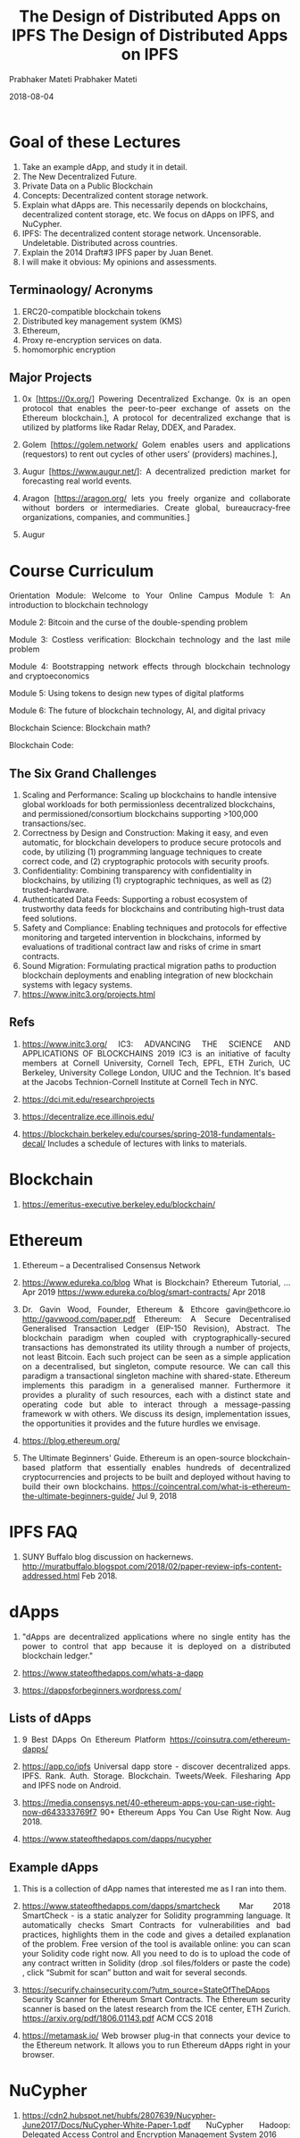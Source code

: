 # -*- mode: org -*-
#+DATE: 2019-05-18
#+TITLE: The Design of Distributed Apps on IPFS
#+AUTHOR: Prabhaker Mateti
#+HTML_LINK_UP: ../
#+HTML_LINK_HOME: ../../Top/index.html
#+HTML_HEAD: <style> P {text-align: justify} code, pre {color: brown;} @media screen {BODY {margin: 10%} }</style>
#+BIND: org-html-preamble-format (("en" "%d | <a href=\"../../\"> ../../</a>"))
#+BIND: org-html-postamble-format (("en" "<hr size=1>Copyright &copy; 2018 %e &bull; <a href=\"http://www.wright.edu/~pmateti\"> www.wright.edu/~pmateti</a>  %d"))
#+STARTUP:showeverything
#+OPTIONS: toc:2

* Goal of these Lectures

1. Take an example dApp, and study it in detail.
1. The New Decentralized Future.
1. Private Data on a Public Blockchain
1. Concepts: Decentralized content storage network.
1. Explain what dApps are.  This necessarily depends on blockchains,
   decentralized content storage, etc.  We focus on dApps on IPFS, and
   NuCypher.
1. IPFS: The decentralized content storage network.  Uncensorable.
   Undeletable.  Distributed across countries.
1. Explain the 2014 Draft#3 IPFS paper by Juan Benet.
1. I will make it obvious: My opinions and assessments.

** Terminaology/ Acronyms

1. ERC20-compatible blockchain tokens 
1. Distributed key management system (KMS)
1. Ethereum,
1. Proxy re-encryption services on data.
1. homomorphic encryption

** Major Projects

1. 0x [https://0x.org/] Powering Decentralized Exchange. 0x is an open protocol that
   enables the peer-to-peer exchange of assets on the Ethereum
   blockchain.], A protocol for decentralized exchange that is
   utilized by platforms like Radar Relay, DDEX, and Paradex.

1. Golem [https://golem.network/ Golem enables users and
   applications (requestors) to rent out cycles of other users’
   (providers) machines.], 
1. Augur [https://www.augur.net/]: A decentralized prediction market
   for forecasting real world events.
1. Aragon
   [https://aragon.org/ lets you freely organize and collaborate
   without borders or intermediaries. Create global, bureaucracy-free
   organizations, companies, and communities.]
1. Augur

* Course Curriculum

Orientation Module:
Welcome to Your Online Campus
Module 1:
An introduction to blockchain technology

Module 2:
Bitcoin and the curse of the double-spending problem

Module 3: 
Costless verification: Blockchain technology and the last mile problem

Module 4: 
Bootstrapping network effects through blockchain technology and cryptoeconomics

Module 5: 
Using tokens to design new types of digital platforms

Module 6:
The future of blockchain technology, AI, and digital privacy

Blockchain Science:  Blockchain math?

Blockchain Code: 

** The Six Grand Challenges

1. Scaling and Performance: Scaling up blockchains to handle intensive global workloads for both permissionless decentralized blockchains, and permissioned/consortium blockchains supporting >100,000 transactions/sec.
1. Correctness by Design and Construction: Making it easy, and even automatic, for blockchain developers to produce secure protocols and code, by utilizing (1) programming language techniques to create correct code, and (2) cryptographic protocols with security proofs.
1. Confidentiality: Combining transparency with confidentiality in blockchains, by utilizing (1) cryptographic techniques, as well as (2) trusted-hardware.
1. Authenticated Data Feeds: Supporting a robust ecosystem of trustworthy data feeds for blockchains and contributing high-trust data feed solutions.
1. Safety and Compliance: Enabling techniques and protocols for effective monitoring and targeted intervention in blockchains, informed by evaluations of traditional contract law and risks of crime in smart contracts.
1. Sound Migration: Formulating practical migration paths to production blockchain deployments and enabling integration of new blockchain systems with legacy systems.
1. https://www.initc3.org/projects.html

** Refs

1. https://www.initc3.org/ IC3: ADVANCING THE SCIENCE AND APPLICATIONS
   OF BLOCKCHAINS 2019 IC3 is an initiative of faculty members at
   Cornell University, Cornell Tech, EPFL, ETH Zurich, UC Berkeley,
   University College London, UIUC and the Technion. It's based at the
   Jacobs Technion-Cornell Institute at Cornell Tech in NYC.

1. https://dci.mit.edu/researchprojects

1. https://decentralize.ece.illinois.edu/

1. https://blockchain.berkeley.edu/courses/spring-2018-fundamentals-decal/
   Includes a schedule of lectures with links to materials.

* Blockchain

1. https://emeritus-executive.berkeley.edu/blockchain/

* Ethereum

1. Ethereum – a Decentralised Consensus Network

1. https://www.edureka.co/blog What is Blockchain? Ethereum Tutorial,
   ... Apr 2019 https://www.edureka.co/blog/smart-contracts/ Apr 2018

1. Dr. Gavin Wood, Founder, Ethereum & Ethcore gavin@ethcore.io
   http://gavwood.com/paper.pdf Ethereum: A Secure Decentralised
   Generalised Transaction Ledger (EIP-150 Revision), Abstract. The
   blockchain paradigm when coupled with cryptographically-secured
   transactions has demonstrated its utility through a number of
   projects, not least Bitcoin. Each such project can be seen as a
   simple application on a decentralised, but singleton, compute
   resource. We can call this paradigm a transactional singleton
   machine with shared-state.  Ethereum implements this paradigm in a
   generalised manner. Furthermore it provides a plurality of such
   resources, each with a distinct state and operating code but able
   to interact through a message-passing framework w with others. We
   discuss its design, implementation issues, the opportunities it
   provides and the future hurdles we envisage.
1. https://blog.ethereum.org/

1. The Ultimate Beginners' Guide. Ethereum is an open-source
   blockchain-based platform that essentially enables hundreds of
   decentralized cryptocurrencies and projects to be built and
   deployed without having to build their own blockchains.
   https://coincentral.com/what-is-ethereum-the-ultimate-beginners-guide/
   Jul 9, 2018

* IPFS FAQ

1. SUNY Buffalo blog discussion on
   hackernews. http://muratbuffalo.blogspot.com/2018/02/paper-review-ipfs-content-addressed.html
   Feb 2018.

* dApps

1. "dApps are decentralized applications where no single entity has
   the power to control that app because it is deployed on a
   distributed blockchain ledger."

1. https://www.stateofthedapps.com/whats-a-dapp

1. https://dappsforbeginners.wordpress.com/

** Lists of dApps

1. 9 Best DApps On Ethereum Platform https://coinsutra.com/ethereum-dapps/
1. https://app.co/ipfs Universal dapp store - discover decentralized
   apps.  IPFS. Rank. Auth. Storage.  Blockchain. Tweets/Week.
   Filesharing App and IPFS node on Android.

1. https://media.consensys.net/40-ethereum-apps-you-can-use-right-now-d643333769f7
   90+ Ethereum Apps You Can Use Right Now.  Aug 2018.

1. https://www.stateofthedapps.com/dapps/nucypher

** Example dApps

1. This is a collection of dApp names that interested me as I ran into
   them.

1. https://www.stateofthedapps.com/dapps/smartcheck Mar 2018
   SmartCheck - is a static analyzer for Solidity programming
   language. It automatically checks Smart Contracts for
   vulnerabilities and bad practices, highlights them in the code and
   gives a detailed explanation of the problem. Free version of the
   tool is available online: you can scan your Solidity code right
   now. All you need to do is to upload the code of any contract
   written in Solidity (drop .sol files/folders or paste the code) ,
   click “Submit for scan” button and wait for several seconds.

1. https://securify.chainsecurity.com/?utm_source=StateOfTheDApps
   Security Scanner for Ethereum Smart Contracts.  The Ethereum
   security scanner is based on the latest research from the ICE
   center, ETH Zurich. https://arxiv.org/pdf/1806.01143.pdf ACM CCS
   2018

1. https://metamask.io/ Web browser plug-in that connects your device
   to the Ethereum network.  It allows you to run Ethereum dApps right
   in your browser.

* NuCypher

1. https://cdn2.hubspot.net/hubfs/2807639/Nucypher-June2017/Docs/NuCypher-White-Paper-1.pdf
   NuCypher Hadoop: Delegated Access Control and Encryption Management
   System 2016

1. NuCypher.  The privacy layer.  Building the Applications and Tools
   for Unconditional Privacy.  A proxy re-encryption network to
   empower privacy in decentralized systems.

1. "NuCypher KMS: Uncensorable decentralized encryption service"

1. NuCypher is written in Python.  Uses several Py packages.
   https://pypi.org/project/nucypher/

1. https://github.com/nucypher/pyUmbral "pyUmbral is the cryptographic
   engine behind nucypher, a proxy re-encryption network to empower
   privacy in decentralized systems."  NuCypher's reference
   implementation of Umbral (threshold proxy re-encryption) using
   OpenSSL and Cryptography.io https://pyumbral.readthedocs.io.
   "Using Umbral, Alice (the data owner) can delegate decryption
   rights to Bob for any ciphertext intended to her, through a
   re-encryption process performed by a set of semi-trusted proxies or
   Ursulas. When a threshold of these proxies participate by
   performing re-encryption, Bob is able to combine these independent
   re-encryptions and decrypt the original message using his private
   key."

1. https://nucypher.readthedocs.io/en/latest/guides/quickstart.html Nucypher Quickstart

1. https://medium.com/dcryptinc/about-8bb07cc08b29 {pmateti: Overview
   article.  Not bad.  Tech glossary table at the end.}

** Topics Beyond the Scope of Jayal'sthis Study

1. Not exhaustive.

1. https://www.originprotocol.com/ Origin is a protocol for creating
   peer-to-peer marketplaces using the Ethereum blockchain and IPFS


* Hako

1. https://github.com/drbh/hako Mar 2019 "Unlike other file sharing
   services such as Dropbox and Google Drive, Hako does not place your
   keys in the hands of a large companies. The user is always in
   control of your keys and your data."

1. Centralized storage has a single point of failure (the company) and
   require a user to be online (connected to the central servers) in
   order to transfer data and delegate access.

1. It consists of a library called NCIPFS and the application
   Hako. Hako is powered by NCIPFS and is provides a REST interface
   and web-app to the underlying methods of NCIPFS.

1. Futari
1. NUCID

* NuCypher Chrome Extension

1. https://github.com/if1242/NuCypherChromeExtensionCoinlistHack by
   Ivan Fedorov. The NuCypher Google Chrome Extension helps "sharing
   your datafiles in a safe way using NuCypher technology. ...  The
   extension is fully functional and you can try it in action after
   installation."
   https://www.youtube.com/watch?v=pmoMzzIR458&feature=youtu.be 1:19
   Apr 2019
1. Native Messaging protocol

1. https://discordapp.com/channels/411401661714792449
   A channel for discussion on NuCypher

* Privacy

1. Definition of privacy: We do not have a definition (as of 2019) of
   what privacy is.  TBD Link explains via examples.  TBD Browse the
   content of eff.org. https://www.eff.org/issues/privacy

1. https://medium.com/pinata/ipfs-privacy-711f4b72b2ea Apr 2019 How
   Private is IPFS?

1. https://medium.com/@EVALUAPE1/nycypher-privacy-layer-for-distributed-systems-and-decentralized-applications-f8a1c4c14da8
   uCypher: Privacy layer for distributed systems and decentralized
   applications.  EVALUAPE Sep 10, 2018  {pmateti: Shallow}

* References

1. Not all are collected here.  Often present in a relavant section.

1. https://nvankempen.com/wp-content/uploads/2018/12/paper.pdf An
   Introduction to IPFS Nicolas Van Kempen 2018 November

1. https://pinata.cloud/ Pinata simplifies decentralized storage with
   our easy IPFS API and toolkit. Our IPFS pinning service improves
   your experience by deploying the underlying infrastructure so you
   don't have to.


1. https://www.cs.ru.nl/bachelors-theses/2018/Jasper_Haasdijk___4449754___Searching_IPFS.pdf
   Bachelor thesis Computing Science Radboud University Nijmegen
   Searching IPFS Author: Jasper Haasdijk jhaasdijk@protonmail.com
   First supervisor/assessor: prof. dr. ir. A.P. de Vries
   a.devries@cs.ru.nl Second assessor: dr. ir. E. Poll e.poll@cs.ru.nl

1. http://dspace.baskent.edu.tr:8080/bitstream/handle/11727/2986/10224923.pdf?sequence=1&isAllowed=y
   BAŞKENT UNIVERSITY INSTITUTE OF SCIENCE AND ENGINEERING ANALYSIS OF
   CRYPTOCURRENCIES GÖRKEM ULUSOY MASTER OF SCIENCE THESIS 2018

1. http://www.diva-portal.org/smash/record.jsf?pid=diva2%3A1307991&dswid=-9412
   Performance Evaluation of a Blockchain-based Traceability System: A
   Case Study at IKEA

1. https://craft.co/nucypher NuCypher is a security and encryption
   platform for distributed systems, including big data, cloud,
   blockchain, and IoT

1. CypherPress is a WYSIWYG that allows developers and individuals to
   leverage NuCypher's privacy layer and IPFS to build decentralised
   storage platforms. It can be used to build something like a
   decentralised dropbox, or a secret sharing application,
   etc. Basically, cypherpress allows you to use Nucypher and IPFS
   without writing any code. We are to nucypher what wordpress is to
   websites.

1. NuCypher Google Chrome extension which helps sharing your datafiles
   in a safe way using NuCypher
   technology. https://coinlist.co/build/nucypher/projects/a3273c0d-34c6-4f4c-b768-efdeaced34a5;
   NuCypher Hackathon Building the Applications and Tools for
   Unconditional Privacy

1. https://news.ycombinator.com/item?id=19647692 IPFS Roadmap
   Apr 2019.  Several highly critical opinions.
1. https://medium.com/zkcapital/ipfs-the-distributed-web-e21a5496d32d
   IPFS: A Complete Analysis of The Distributed Web Sep 2018

1. https://hackernoon.com/hako-3825c3a033d7 Apr 2019 Hako A super
   secure decentralized file sharing application powered by Web 3.0.
   Uses NuCypher and IPFS.

1. IPFS Companion, add-on for Chrome and FireFox.  Official browser
   extension that simplifies access to IPFS resources;
   https://github.com/ipfs-shipyard/ipfs-companion;
   https://chrome.google.com/webstore/detail/ipfs-companion/nibjojkomfdiaoajekhjakgkdhaomnch?hl=en

1. Blockchains.  Book https://bitcoinbook.cs.princeton.edu/; YouTube
   play list
   https://www.youtube.com/watch?v=fOMVZXLjKYo&list=PLQIX_E46U4XYE5GR6029FpnaX9aBXbt0B
1. Intro to IPFS and dApps by Prabhaker Mateti
   https://cecs.wright.edu/~pmateti/Research/IPFS/Lectures/ 
1. NuCypher https://github.com/nucypher;
   https://docs.nucypher.com/en/latest/guides/installation_guide.html
1. dApps https://www.stateofthedapps.com/
1. NCIPFS Third place winner in the NuCypher + Coinlist Hackathon
   March 2019.  A developer friendly python library to easily store,
   encrypt, share and decrypt data on IPFS with NuCypher's proxy
   re-encryption. https://coinlist.co/build/nucypher/votes,

1. https://www.youtube.com/results?search_query=nucypher Several
   videos on YouTube.  Have not watched them yet.

1. https://cryptozombies.io/ CryptoZombies is a free, interactive code
   school that teaches you to build games on Ethereum.

** Links

1. http://ipfs.io/
1. https://discuss.ipfs.io/ previously, http://github.com/ipfs/faq
1. https://github.com/ipfs/ipfs
1. https://dweb-primer.ipfs.io/decentralized-web-primer.pdf 66pp. Apr 2017.
1. https://www.youtube.com/watch?v=Nv_Teb--1zg Tutorial: How to build
   an application with IPFS PubSub Room, Jul 2017

1. IPFS paper. https://github.com/ipfs/papers/raw/master/ipfs-cap2pfs/ipfs-p2p-file-system.pdf

1. https://www.reddit.com/r/ipfs/
1. https://www.reddit.com/r/ipfs/comments/8nhg48/
   the_fundamental_problem_with_ipfs/

1. https://decentralized.blog/understanding-the-ipfs-white-paper-part-1.html
   Catching the Blockchain Train

1. https://www.reddit.com/r/Bluzelle/comments/7vvdv7/feedback_to_article_difference_between_bluzelle/

** Links Demo

1. https://medium.com/coinmonks/a-hands-on-introduction-to-ipfs-ee65b594937
1. https://www.shiftnrg.org/ Why Wait for Filecoin? Use IPFS Today on
   the Shift Platform


1. https://macwright.org/2017/08/09/decentralize-ipfs.html
1. https://medium.com/@mycoralhealth/code-your-own-blockchain-in-less-than-200-lines-of-go-e296282bcffc

** Links 20180805 TBD

1. https://medium.com/@ConsenSys/an-introduction-to-ipfs-9bba4860abd0
1. https://medium.com/wolverineblockchain/what-is-ipfs-b83277597da5
1. https://www.reddit.com/r/ipfs/comments/8o96yg/ipfs_on_android/



** T

1. Bitcoin and Cryptocurrency Technologies (Princeton textbook) by Arvind Narayanan, Joseph Bonneau, Edward Felten, Andrew Miller, and Steven Goldfeder:
https://d28rh4a8wq0iu5.cloudfront.net/bitcointech/readings/princeton_bitcoin_book.pdf

1. (Optional/Additional) Mastering Bitcoin by Andreas Antonopoulos:
PDF: https://drive.google.com/file/d/0B8lgcDXI8hEfbXFYcTh6aXNqRkk/view?usp=sharing
Source: https://github.com/bitcoinbook/bitcoinbook

1. https://hn.algolia.com/?query=dapps
1. https://saurabh-srivastava.github.io/ Saurabh Srivastava, Synthetic
   Minds: Securing smart contracts using program synthesis.
   https://news.ycombinator.com/item?id=17508562 20n: Designing new
   genetically engineered organisms. PhD: Software that writes
   code. (U of Maryland, 2010)

* End
# Local variables:
# after-save-hook: org-html-export-to-html
# end:
# -*- mode: org -*-
#+DATE: 2018-08-04
#+TITLE: The Design of Distributed Apps on IPFS
#+AUTHOR: Prabhaker Mateti
#+HTML_LINK_UP: ../
#+HTML_LINK_HOME: ../../Top/index.html
#+HTML_HEAD: <style> P {text-align: justify} code, pre {color: brown;} @media screen {BODY {margin: 10%} }</style>
#+BIND: org-html-preamble-format (("en" "<a href=\"../../\"> ../../</a>"))
#+BIND: org-html-postamble-format (("en" "<hr size=1>Copyright &copy; 2018 %e &bull; <a href=\"http://www.wright.edu/~pmateti\"> www.wright.edu/~pmateti</a>  %d"))
#+STARTUP:showeverything
#+OPTIONS: toc:2

* Goal of these Lectures

1. Explain the 2014 Draft#3 IPFS paper by Juan Benet.
1. I will make it obvious: My opinions and assessments.

* DHT

1. Q: It uses a DHT, does that mean my machine becomes part of the
   routeing system?

1. A: By default, yes, you'll help route the location of content and
   other such records.  You can run the daemon in dhtclient mode
   instead, and just read the dht without helping providing any
   routing though, by doing =ipfs daemon --routing=dhtclient=

* IPFS Clusters

* IPFS Private



* Links

1. http://ipfs.io/
1. https://discuss.ipfs.io/ previously, http://github.com/ipfs/faq
1. https://github.com/ipfs/ipfs
1. https://dweb-primer.ipfs.io/decentralized-web-primer.pdf 66pp. Apr 2017.
1. https://www.youtube.com/watch?v=Nv_Teb--1zg Tutorial: How to build
   an application with IPFS PubSub Room, Jul 2017

1.IPFS paper. https://github.com/ipfs/papers/raw/master/ipfs-cap2pfs/ipfs-p2p-file-system.pdf

1. https://www.reddit.com/r/ipfs/

1. https://decentralized.blog/understanding-the-ipfs-white-paper-part-1.html
   Catching the Blockchain Train

1. https://www.reddit.com/r/Bluzelle/comments/7vvdv7/feedback_to_article_difference_between_bluzelle/

1. https://flyingzumwalt.gitbooks.io/decentralized-web-primer/content/
   web based full book

1. https://gnunet.org/bibliography Peer-to-Peer applications of the
   GNUnet system.

1. https://news.ycombinator.com/item?id=18005488 Introducing
   Cloudflare’s IPFS Gateway sep 17, 2018

** Links Demo


1. https://github.com/paulogr/dstatuspage A Decentralized StatusPage with no single point of failure published to IPFS.
1. https://medium.com/coinmonks/a-hands-on-introduction-to-ipfs-ee65b594937
1. https://www.shiftnrg.org/ Why Wait for Filecoin? Use IPFS Today on
   the Shift Platform


1. https://macwright.org/2017/08/09/decentralize-ipfs.html
1. https://medium.com/@mycoralhealth/code-your-own-blockchain-in-less-than-200-lines-of-go-e296282bcffc

** Links 20180805 TBD

1. https://medium.com/@ConsenSys/an-introduction-to-ipfs-9bba4860abd0
1. https://medium.com/wolverineblockchain/what-is-ipfs-b83277597da5
1. https://www.reddit.com/r/ipfs/comments/8o96yg/ipfs_on_android/

* IPFS FAQ

SUNY Buffalo blog discussion on hackernews.


* End
# Local variables:
# after-save-hook: org-html-export-to-html
# end:
